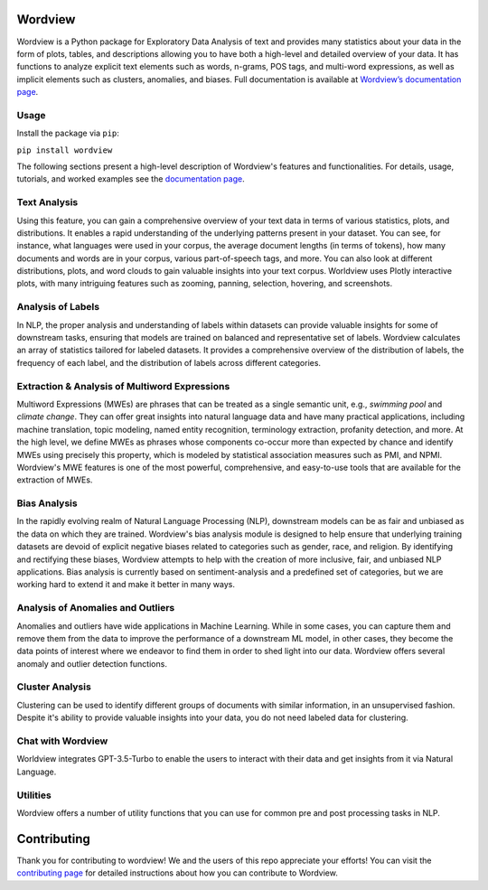 
.. image:: https://img.shields.io/pypi/v/wordview
   :alt: PyPI - Version
.. image:: https://img.shields.io/pypi/dm/wordview
   :alt: PyPI - Downloads
.. image:: https://img.shields.io/librariesio/release/pypi/wordview
   :alt: Dependencies
.. image:: https://img.shields.io/pypi/l/wordview
   :alt: License

Wordview
########
Wordview is a Python package for Exploratory Data Analysis of text and provides
many statistics about your data in the form of plots, tables, and descriptions
allowing you to have both a high-level and detailed overview of your data.
It has functions to analyze explicit text elements such as words, n-grams, POS tags,
and multi-word expressions, as well as implicit elements such as clusters, anomalies, and biases.
Full documentation is available at `Wordview’s documentation page <https://meghdadfar.github.io/wordview/>`__.

.. image:: sphinx-docs/figs/cover.png
   :alt: Wordview Cover
   :width: 100%
   :align: center

Usage
*****

Install the package via ``pip``:

``pip install wordview``

The following sections present a high-level description of Wordview's features and functionalities.
For details, usage, tutorials, and worked examples see
the `documentation page <https://meghdadfar.github.io/wordview/>`__.

Text Analysis
*************
Using this feature, you can gain a comprehensive overview of your text data in terms of various statistics,
plots, and distributions. It enables a rapid understanding of the underlying patterns present in your dataset. 
You can see, for instance, what languages were used in your corpus, the average document lengths
(in terms of tokens), how many documents and words are in your corpus, various part-of-speech tags, and more.
You can also look at different distributions, plots, and word clouds to gain valuable insights into your text corpus.
Worldview uses Plotly interactive plots, with many intriguing features such as zooming,
panning, selection, hovering, and screenshots.

.. image:: sphinx-docs/figs/textanalysiscover.png
   :alt: Text Analysis Cover
   :width: 100%
   :align: center

Analysis of Labels
******************
In NLP, the proper analysis and understanding of labels within datasets can provide valuable insights for some of downstream tasks,
ensuring that models are trained on balanced and representative set of labels.
Wordview calculates an array of statistics tailored for labeled datasets. It provides a comprehensive overview of the distribution of labels,
the frequency of each label, and the distribution of labels across different categories.

.. image:: sphinx-docs/figs/labels_peach.png
   :width: 100%
   :align: center

Extraction & Analysis of Multiword Expressions
**********************************************
Multiword Expressions (MWEs) are phrases that can be treated as a single semantic unit, e.g., *swimming pool* and *climate change*. They can offer great insights into natural language data and have many practical applications, including machine translation, topic modeling, named entity recognition, terminology extraction, profanity detection, and more.
At the high level, we define MWEs as phrases whose components co-occur more than expected by chance and identify MWEs using precisely this property, which is modeled by statistical association measures such as PMI, and NPMI.
Wordview's MWE features is one of the most powerful, comprehensive, and easy-to-use tools that are available for the extraction of MWEs.

.. raw:: html

   <div style="text-align: center;">
       <img src="sphinx-docs/figs/mwescover.png" alt="MWWsImage" style="width: 70%; height: auto;">
   </div>

Bias Analysis
**************
In the rapidly evolving realm of Natural Language Processing (NLP), downstream models can be as fair and unbiased as the data on which they are trained. Wordview's bias analysis module is designed to help ensure that underlying training datasets are devoid of explicit negative biases related to categories such as gender, race, and religion.
By identifying and rectifying these biases, Wordview attempts to help with the creation of more inclusive, fair, and unbiased NLP applications.
Bias analysis is currently based on sentiment-analysis and a predefined set of categories, but we are working hard to extend it and make it better in many ways.

.. raw:: html

   <div style="text-align: center;">
       <img src="sphinx-docs/figs/biascover.png" alt="BiasImage">
   </div>


Analysis of Anomalies and Outliers
**********************************
Anomalies and outliers have wide applications in Machine Learning. While in
some cases, you can capture them and remove them from the data to improve the
performance of a downstream ML model, in other cases, they become the data points
of interest where we endeavor to find them in order to shed light into our data.
Wordview offers several anomaly and outlier detection functions.


Cluster Analysis
****************
Clustering can be used to identify different groups of documents with similar information, in an unsupervised fashion.
Despite it's ability to provide valuable insights into your data, you do not need labeled data for clustering.



Chat with Wordview
******************
Worldview integrates GPT-3.5-Turbo to enable the users to interact with their data and get insights from it via Natural Language.

.. raw:: html

   <div style="text-align: center;">
       <img src="sphinx-docs/figs/chat.png" alt="ChatImage" style="width: 70%; height: auto;">
   </div>

Utilities
*********
Wordview offers a number of utility functions that you can use for common pre and post processing tasks in NLP.

Contributing
############
Thank you for contributing to wordview! We and the users of this repo
appreciate your efforts! You can visit the `contributing page <CONTRIBUTING.rst>`__ for detailed instructions about how you can contribute to Wordview.

